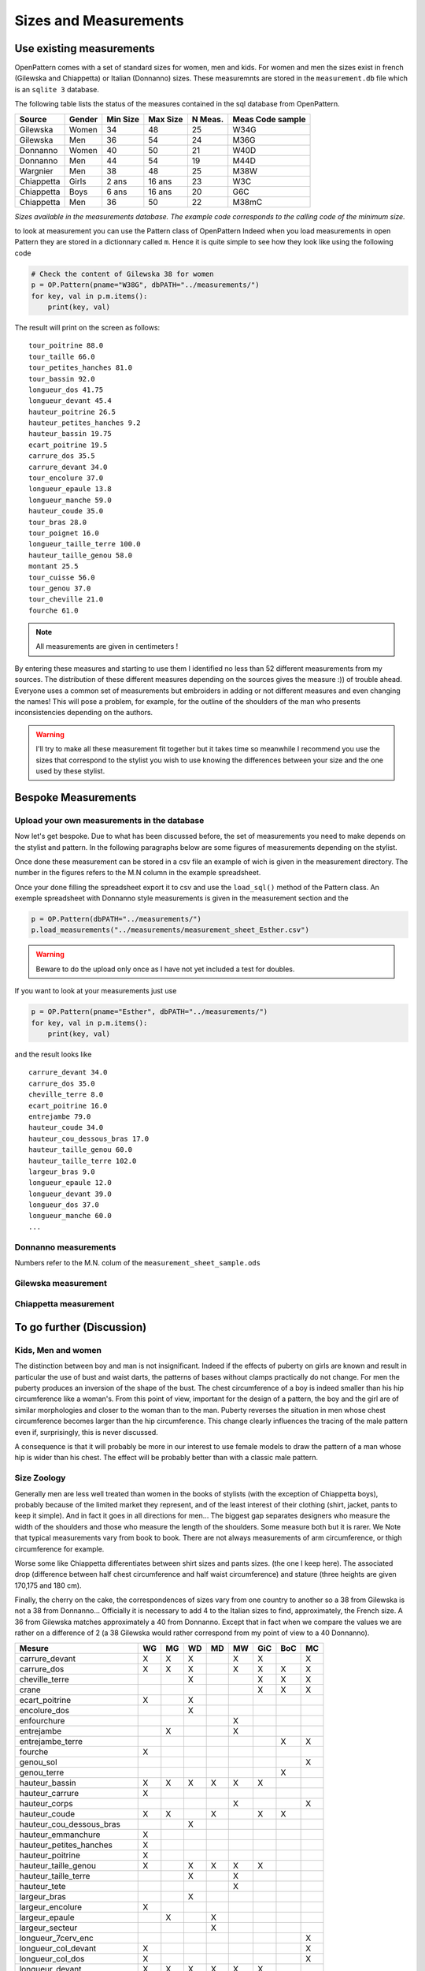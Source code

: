 Sizes and Measurements
======================

Use existing measurements
-------------------------

OpenPattern comes with a set of standard sizes for women,  men and kids. For women and men the sizes
exist in french (Gilewska and Chiappetta) or Italian (Donnanno) sizes.
These measuremnts are stored in the ``measurement.db`` file which is an ``sqlite 3`` database.

The following table lists the status of the measures contained in the sql database
from OpenPattern.

========== ======= =========== =========== ======= ================
Source     Gender  Min Size    Max Size    N Meas. Meas Code sample
========== ======= =========== =========== ======= ================
Gilewska   Women   34          48          25      W34G
Gilewska   Men     36          54          24      M36G
Donnanno   Women   40          50          21      W40D
Donnanno   Men     44          54          19      M44D
Wargnier   Men     38          48          25      M38W
Chiappetta Girls   2 ans       16 ans      23      W3C
Chiappetta Boys    6 ans       16 ans      20      G6C
Chiappetta Men     36          50          22      M38mC
========== ======= =========== =========== ======= ================

*Sizes available in the measurements database. The example code
corresponds to the calling code of the minimum size.*

to look at measurement you can use the Pattern class of OpenPattern
Indeed when you load measurements in open Pattern they are stored in a dictionnary called ``m``.
Hence it is quite simple to see how they look like using the following code

.. code:: python

  # Check the content of Gilewska 38 for women
  p = OP.Pattern(pname="W38G", dbPATH="../measurements/")
  for key, val in p.m.items():
      print(key, val)


The result will print on the screen as follows::

    tour_poitrine 88.0
    tour_taille 66.0
    tour_petites_hanches 81.0
    tour_bassin 92.0
    longueur_dos 41.75
    longueur_devant 45.4
    hauteur_poitrine 26.5
    hauteur_petites_hanches 9.2
    hauteur_bassin 19.75
    ecart_poitrine 19.5
    carrure_dos 35.5
    carrure_devant 34.0
    tour_encolure 37.0
    longueur_epaule 13.8
    longueur_manche 59.0
    hauteur_coude 35.0
    tour_bras 28.0
    tour_poignet 16.0
    longueur_taille_terre 100.0
    hauteur_taille_genou 58.0
    montant 25.5
    tour_cuisse 56.0
    tour_genou 37.0
    tour_cheville 21.0
    fourche 61.0

.. note:: All measurements are given in centimeters !


By entering these measures and starting to use them I identified no
less than 52 different measurements from my sources. The distribution of these
different measures depending on the sources gives the measure :)) of
trouble ahead.  Everyone uses a common set of measurements but embroiders in
adding or not different measures and even changing the names!
This will pose a problem, for example, for the outline of the shoulders of the man who presents
inconsistencies depending on the authors.



.. warning::
  I'll try to make all these measurement fit together but it takes time so meanwhile
  I recommend you use the sizes that correspond to the stylist you wish to use knowing
  the differences between  your size and the one used by these stylist.



Bespoke Measurements
--------------------

Upload your own measurements in the database
~~~~~~~~~~~~~~~~~~~~~~~~~~~~~~~~~~~~~~~~~~~~

Now let's get bespoke. Due to what has been discussed before, the set of measurements you need
to make depends on the stylist and pattern. In the following paragraphs below are some figures of measurements
depending on the stylist.

Once done these measurement can be stored in a csv file an example of wich is given in the measurement directory.
The number in the figures refers to the M.N column in the example spreadsheet.

Once your done filling the spreadsheet export it to csv and use the ``load_sql()`` method of the Pattern class.
An exemple spreadsheet with Donnanno style measurements is given in the measurement section and the

.. code:: python

  p = OP.Pattern(dbPATH="../measurements/")
  p.load_measurements("../measurements/measurement_sheet_Esther.csv")

.. warning::
  Beware to do the upload only once as I have not yet included a test for doubles.


If you want to look at your measurements just use

.. code:: python

  p = OP.Pattern(pname="Esther", dbPATH="../measurements/")
  for key, val in p.m.items():
      print(key, val)

and the result looks like ::

  carrure_devant 34.0
  carrure_dos 35.0
  cheville_terre 8.0
  ecart_poitrine 16.0
  entrejambe 79.0
  hauteur_coude 34.0
  hauteur_cou_dessous_bras 17.0
  hauteur_taille_genou 60.0
  hauteur_taille_terre 102.0
  largeur_bras 9.0
  longueur_epaule 12.0
  longueur_devant 39.0
  longueur_dos 37.0
  longueur_manche 60.0
  ...


Donnanno measurements
~~~~~~~~~~~~~~~~~~~~~~
Numbers refer to the M.N. colum of the ``measurement_sheet_sample.ods``

.. figure:: ../../measurements/Donnanno.svg
  :alt: Size measurements for women proposed by Donnanno

.. figure:: ../../measurements/Donnanno_m.svg
    :alt: Size measurements for women proposed by Donnanno

Gilewska measurement
~~~~~~~~~~~~~~~~~~~~

.. figure:: ../../measurements/Gilewska.svg
  :alt: Size measurements for women proposed by Gilewska

.. figure:: ../../measurements/Gilewska_m.svg
    :alt: Size measurements for men proposed by Gilewska

Chiappetta measurement
~~~~~~~~~~~~~~~~~~~~~~

.. figure:: ../../measurements/Chiappetta_m.svg
  :alt: Size measurements for men proposed by Chiappetta


To go further (Discussion)
--------------------------

Kids, Men and women
~~~~~~~~~~~~~~~~~~~

The distinction between boy and man is not insignificant. Indeed if
the effects of puberty on girls are known and result
in particular the use of bust and waist darts, the patterns of
bases without clamps practically do not change. For men the
puberty produces an inversion of the shape of the bust. The chest circumference
of a boy is indeed smaller than his hip circumference like
a woman's. From this point of view, important for the design of a pattern,
the boy and the girl are of similar morphologies and closer to the
woman than to the man. Puberty reverses the situation in men whose
chest circumference  becomes larger than the hip circumference. This
change clearly influences the tracing of the male pattern  even if, surprisingly,
this is never discussed.

A consequence  is that it will probably be more in our interest to
use female models to draw the pattern of a man whose
hip is wider than his chest. The effect will be
probably better than with a classic male pattern.

Size Zoology
~~~~~~~~~~~~~~~~~

Generally men are less well  treated than women in the books of stylists (with the exception of
Chiappetta boys), probably because of the limited market they
represent, and of the least interest of their clothing (shirt, jacket,
pants to keep it simple). And in fact it goes in all directions
for men... The biggest gap separates designers who measure
the width of the shoulders and those who measure the length of the
shoulders. Some measure both but it is rarer. We
Note that typical measurements vary from book to book. There are not always
measurements of arm circumference, or thigh circumference for example.

Worse some like Chiappetta differentiates between shirt sizes and pants sizes. (the one I keep here). The associated drop (difference between
half chest circumference and half waist circumference) and stature (three
heights are given 170,175 and 180 cm).

Finally, the cherry on the cake, the correspondences of sizes vary from one
country to another so a 38 from Gilewska is not a 38 from Donnanno...
Officially it is necessary to add 4 to the Italian sizes to find,
approximately, the French size. A 36 from Gilewska matches
approximately a 40 from Donnanno. Except that in fact when we compare the
values ​​we are rather on a difference of 2 (a 38 Gilewska
would rather correspond from my point of view to a 40 Donnanno).

========================== == == == == == === === ==
Mesure                     WG MG WD MD MW GiC BoC MC
========================== == == == == == === === ==
carrure_devant             X  X  X     X  X       X
carrure_dos                X  X  X     X  X   X   X
cheville_terre                   X        X   X   X
crane                                     X   X   X
ecart_poitrine             X     X
encolure_dos                     X
enfourchure                            X
entrejambe                    X        X
entrejambe_terre                              X   X
fourche                    X
genou_sol                                         X
genou_terre                                   X
hauteur_bassin             X  X  X  X  X  X
hauteur_carrure            X
hauteur_corps                          X          X
hauteur_coude              X  X     X     X   X
hauteur_cou_dessous_bras         X
hauteur_emmanchure         X
hauteur_petites_hanches    X
hauteur_poitrine           X
hauteur_taille_genou       X     X  X  X  X
hauteur_taille_terre             X     X
hauteur_tete                           X
largeur_bras                     X
largeur_encolure           X
largeur_epaule                X     X
largeur_secteur                     X
longueur_7cerv_enc                                X
longueur_col_devant        X                      X
longueur_col_dos           X                      X
longueur_devant            X  X  X  X  X  X
longueur_devant_7c                     X
longueur_dos               X  X  X  X  X  X   X   X
longueur_emmanchure_devant X        X             X
longueur_emmanchure_dos    X        X             X
longueur_epaule            X  X  X  X  X  X   X   X
longueur_manche            X  X  X  X  X  X   X   X
longueur_taille_terre      X  X     X     X
montant                    X  X  X  X  X  X   X   X
profondeur_emmanchure      X        X
profondeur_encolure_devant X
profondeur_encolure_dos    X
profondeur_poitrine              X
stature                          X  X
tour_abdomen                     X
tour_bassin                X  X  X  X  X  X   X   X
tour_bras                  X  X  X        X   X   X
tour_cheville              X     X        X   X   X
tour_cou                         X
tour_coude                       X
tour_cuisse                X  X  X     X          X
tour_encolure              X  X     X  X  X   X   X
tour_genou                 X     X        X   X   X
tour_jarret                            X
tour_mollet                            X  X   X   X
tour_petites_hanches       X
tour_poignet               X  X  X     X  X   X   X
tour_poitrine              X  X  X  X  X  X   X   X
tour_poitrine_haute              X
tour_taille                X  X  X  X  X  X   X   X
tour_tete                              X
========================== == == == == == === === ==

*Measures and sources*

W: Women, M: men, Gi: Girl; Bo: Boy, G: Gilewska, D: Donnanno, C: Chiappetta, W: Wargnier
